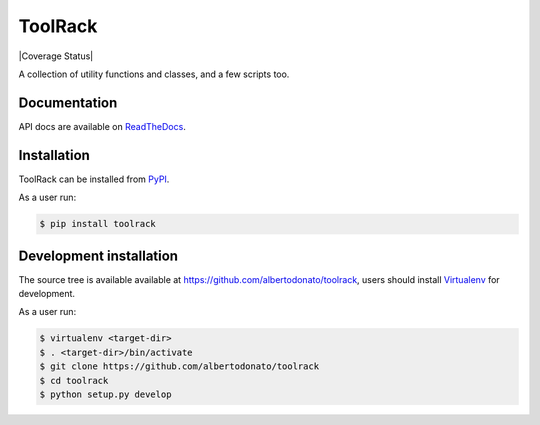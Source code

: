 ToolRack
========

|Latest Version| |Build Status| |Coverage Status| |Documentation|

A collection of utility functions and classes, and a few scripts too.


Documentation
-------------

API docs are available on ReadTheDocs_.


Installation
------------

ToolRack can be installed from PyPI_.

As a user run:

.. code:: bash

  $ pip install toolrack


Development installation
------------------------

The source tree is available available at
`<https://github.com/albertodonato/toolrack>`_, users should install
Virtualenv_ for development.

As a user run:

.. code:: bash

  $ virtualenv <target-dir>
  $ . <target-dir>/bin/activate
  $ git clone https://github.com/albertodonato/toolrack
  $ cd toolrack
  $ python setup.py develop


.. _ReadTheDocs: https://toolrack.readthedocs.io/en/latest/
.. _PyPI: https://pypi.python.org/
.. _Virtualenv: https://virtualenv.pypa.io/

.. |Latest Version| image:: https://img.shields.io/pypi/v/toolrack.svg
   :alt: Latest Version
   :target: https://pypi.python.org/pypi/toolrack
.. |Build Status| image:: https://github.com/albertodonato/toolrack/workflows/CI/badge.svg
   :alt: Build Status
   :target: https://github.com/albertodonato/toolrack/actions?query=workflow%3ACI
.. |Coverage Status| image:: https://img.shields.io/codecov/c/github/albertodonato/toolrack/master.svg
   :Coverage Status:
   :target: https://codecov.io/gh/albertodonato/toolrack
.. |Documentation| image:: https://readthedocs.org/projects/toolrack/badge/?version=stable
   :alt: Documentation
   :target: https://toolrack.readthedocs.io/en/stable/?badge=stable
